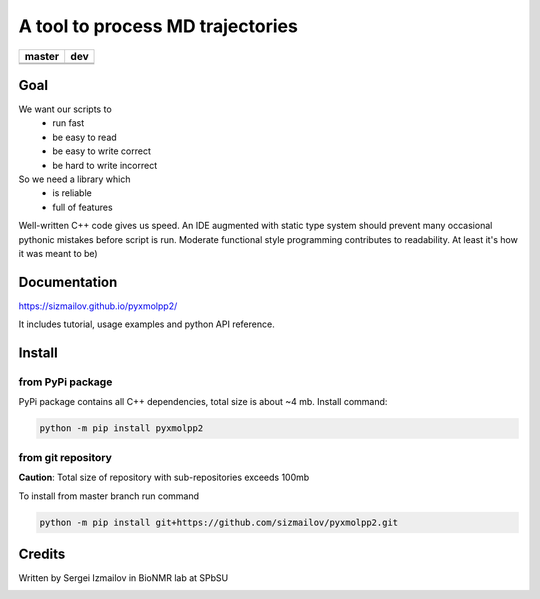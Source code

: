 #################################
A tool to process MD trajectories
#################################

.. |master_build| image:: https://travis-ci.org/sizmailov/pyxmolpp2.svg?branch=master
    :alt: master status
    :target: https://travis-ci.org/sizmailov/pyxmolpp2


.. |master_coverage| image:: https://codecov.io/gh/sizmailov/pyxmolpp2/branch/master/graph/badge.svg
    :alt: master coverage
    :target: https://codecov.io/gh/sizmailov/pyxmolpp2/branch/master


.. |dev_build| image:: https://travis-ci.org/sizmailov/pyxmolpp2.svg?branch=dev
    :alt: dev status
    :target: https://travis-ci.org/sizmailov/pyxmolpp2


.. |dev_coverage| image:: https://codecov.io/gh/sizmailov/pyxmolpp2/branch/dev/graph/badge.svg
    :alt: dev coverage
    :target: https://codecov.io/gh/sizmailov/pyxmolpp2/branch/dev

.. image:: https://badge.fury.io/py/pyxmolpp2.svg
    :target: https://badge.fury.io/py/pyxmolpp2

================= =================
    **master**         **dev**
================= =================
|master_build|    |dev_build|
|master_coverage| |dev_coverage|
================= =================

----
Goal
----

We want our scripts to
 - run fast
 - be easy to read
 - be easy to write correct
 - be hard to write incorrect

So we need a library which
 - is reliable
 - full of features


Well-written C++ code gives us speed. An IDE augmented with static type system should prevent many occasional
pythonic mistakes before script is run. Moderate functional style programming contributes to readability.
At least it's how it was meant to be)

-------------
Documentation
-------------

https://sizmailov.github.io/pyxmolpp2/

It includes tutorial, usage examples and python API reference.

-------
Install
-------

from PyPi package
^^^^^^^^^^^^^^^^^

PyPi package contains all C++ dependencies, total size is about ~4 mb.
Install command:

.. code-block:: bash

    python -m pip install pyxmolpp2



from git repository
^^^^^^^^^^^^^^^^^^^

**Caution**: Total size of repository with sub-repositories exceeds 100mb

To install from master branch run command

.. code-block:: bash

    python -m pip install git+https://github.com/sizmailov/pyxmolpp2.git


-------
Credits
-------

Written by Sergei Izmailov in BioNMR lab at SPbSU


.. image:: https://badges.gitter.im/pyxmolpp2/Lobby.svg
   :alt: Join the chat at https://gitter.im/pyxmolpp2/Lobby
   :target: https://gitter.im/pyxmolpp2/Lobby?utm_source=badge&utm_medium=badge&utm_campaign=pr-badge&utm_content=badge
